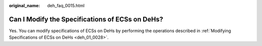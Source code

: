 :original_name: deh_faq_0015.html

.. _deh_faq_0015:

Can I Modify the Specifications of ECSs on DeHs?
================================================

Yes. You can modify specifications of ECSs on DeHs by performing the operations described in :ref:`Modifying Specifications of ECSs on DeHs <deh_01_0028>`.
